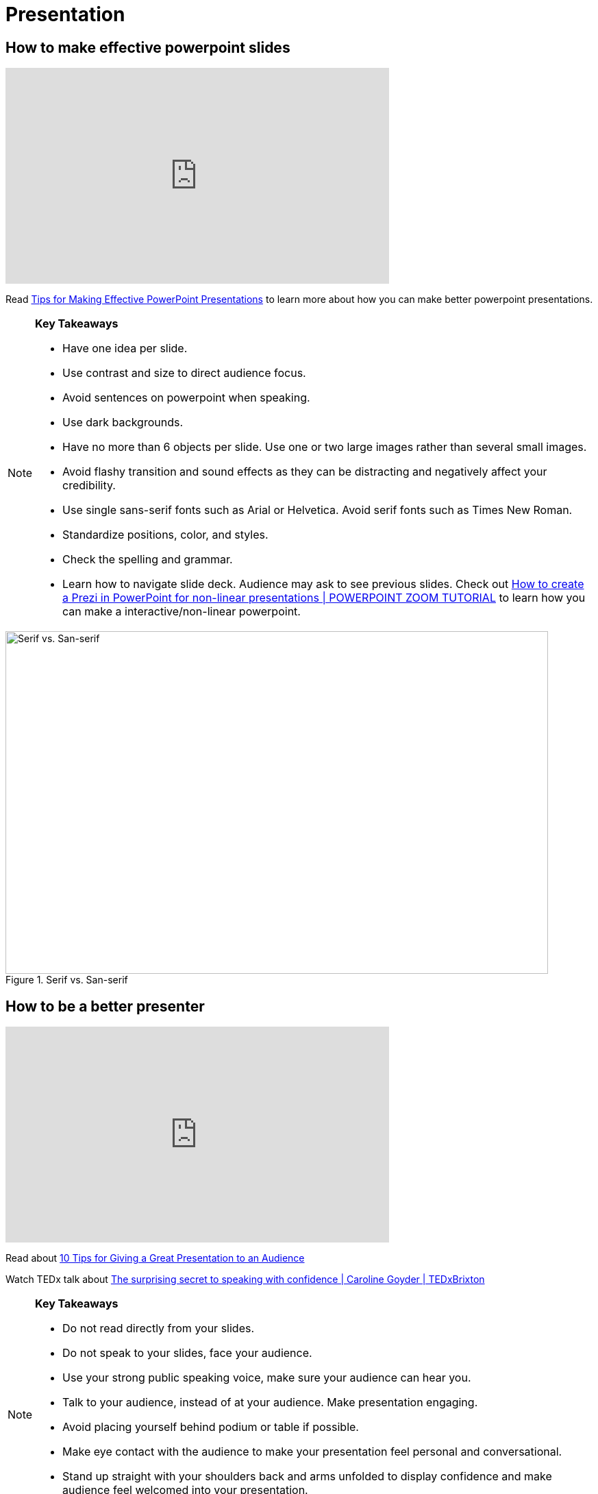 = Presentation

== How to make effective powerpoint slides

++++

<iframe width="560" height="315" src="https://www.youtube.com/embed/Iwpi1Lm6dFo" title="YouTube video player" frameborder="0" allow="accelerometer; autoplay; clipboard-write; encrypted-media; gyroscope; picture-in-picture; web-share" allowfullscreen></iframe>

++++

Read https://www.ncsl.org/legislative-staff/lscc/tips-for-making-effective-powerpoint-presentations[Tips for Making Effective PowerPoint Presentations] to learn more about how you can make better powerpoint presentations.

[NOTE]
====

*Key Takeaways*

* Have one idea per slide.
* Use contrast and size to direct audience focus.
* Avoid sentences on powerpoint when speaking.
* Use dark backgrounds.
* Have no more than 6 objects per slide. Use one or two large images rather than several small images.
* Avoid flashy transition and sound effects as they can be distracting and negatively affect your credibility.
* Use single sans-serif fonts such as Arial or Helvetica. Avoid serif fonts such as Times New Roman.
* Standardize positions, color, and styles.
* Check the spelling and grammar.
* Learn how to navigate slide deck. Audience may ask to see previous slides. Check out https://www.youtube.com/watch?v=7dTawXoaw6M[How to create a Prezi in PowerPoint for non-linear presentations | POWERPOINT ZOOM TUTORIAL] to learn how you can make a interactive/non-linear powerpoint.

====


image::Serif_vs_san.jpg[Serif vs. San-serif, width=792, height=500, loading=lazy, title="Serif vs. San-serif"]


== How to be a better presenter

++++

<iframe width="560" height="315" src="https://www.youtube.com/embed/K0pxo-dS9Hc" title="YouTube video player" frameborder="0" allow="accelerometer; autoplay; clipboard-write; encrypted-media; gyroscope; picture-in-picture; web-share" allowfullscreen></iframe>
++++

Read about
https://www.indeed.com/career-advice/career-development/tips-for-giving-a-great-presentation[10 Tips for Giving a Great Presentation to an Audience]

Watch TEDx talk about https://www.youtube.com/watch?app=desktop&v=a2MR5XbJtXU&t=21s[The surprising secret to speaking with confidence | Caroline Goyder | TEDxBrixton]
[NOTE]
====

*Key Takeaways*

* Do not read directly from your slides.
* Do not speak to your slides, face your audience.
* Use your strong public speaking voice, make sure your audience can hear you.
* Talk to your audience, instead of at your audience. Make presentation engaging.
* Avoid placing yourself behind podium or table if possible.
* Make eye contact with the audience to make your presentation feel personal and conversational.
* Stand up straight with your shoulders back and arms unfolded to display confidence and make audience feel welcomed into your presentation.
* Show enthusiasm.


====